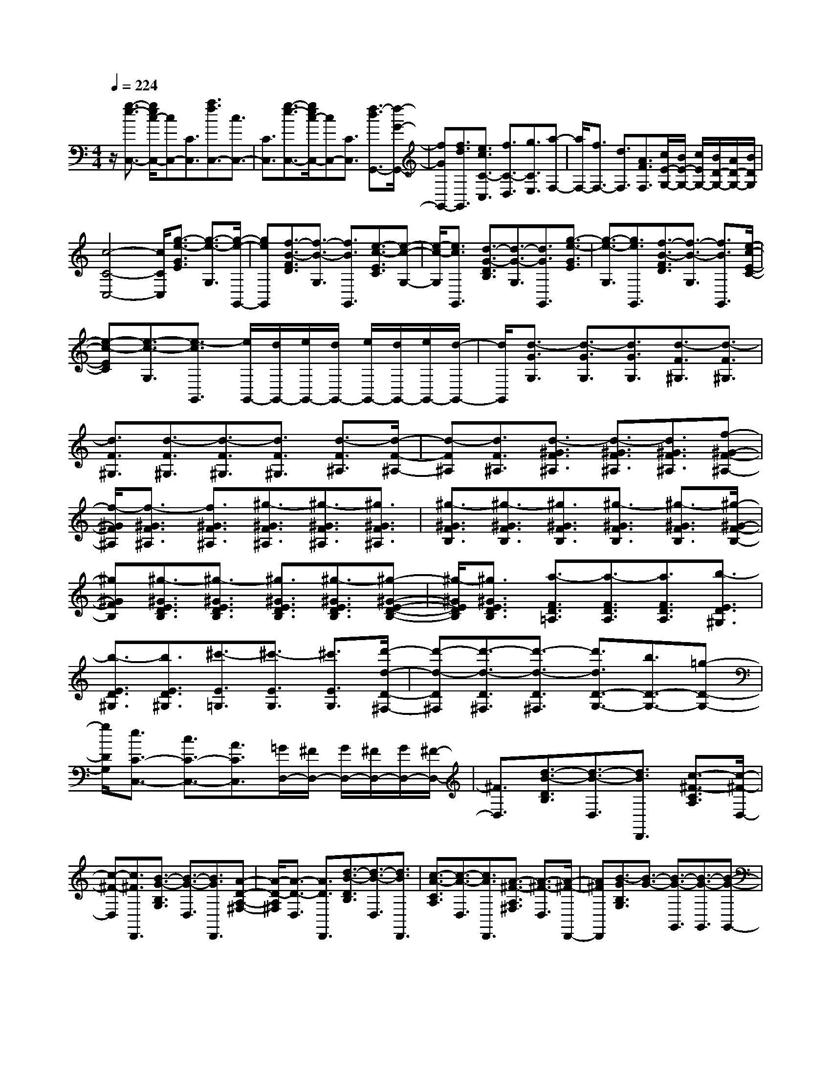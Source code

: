 % input file /home/ubuntu/MusicGeneratorQuin/training_data/scarlatti/K340.MID
X: 1
T: 
M: 4/4
L: 1/8
Q:1/4=224
K:C % 0 sharps
%(C) John Sankey 1998
%%MIDI program 6
%%MIDI program 6
%%MIDI program 6
%%MIDI program 6
%%MIDI program 6
%%MIDI program 6
%%MIDI program 6
%%MIDI program 6
%%MIDI program 6
%%MIDI program 6
%%MIDI program 6
%%MIDI program 6
z/2[g3/2-e3/2-C,3/2-] [g/2e/2c/2-C,/2-][cC,-][C3/2C,3/2][a3/2f3/2C,3/2-][c3/2C,3/2-]|[C3/2C,3/2][g3/2-e3/2-C,3/2-][g/2e/2c/2-C,/2-][cC,-][C3/2C,3/2] [f3/2-d3/2G,,3/2-][f/2-G/2-G,,/2-]|[fGG,,-][f3/2d3/2G,,3/2][e3/2c3/2C3/2-C,3/2] [f3/2C3/2-D,3/2][g3/2C3/2E,3/2][a-F,-]|[a/2F,/2-][f3/2F,3/2-] [d3/2F,3/2][A3/2F3/2F,3/2][c/2E/2-G,/2-][B/2E/2-G,/2-] [c/2E/2G,/2-][B/2D/2-G,/2-][A/2D/2-G,/2-][B/2D/2G,/2]|
[c4-C4-C,4-] [c/2C/2C,/2][g3/2-e3/2-G3/2E3/2] [g3/2-e3/2-G,3/2][g/2-e/2-G,,/2-]|[geG,,][f3/2-B3/2-F3/2D3/2][f3/2-B3/2-G,3/2] [f3/2B3/2G,,3/2][e3/2-c3/2-E3/2C3/2][e-c-G,-]|[e/2-c/2-G,/2][e3/2c3/2G,,3/2] [d3/2-G3/2-D3/2B,3/2][d3/2-G3/2-G,3/2][d3/2G3/2G,,3/2][g3/2-e3/2-G3/2E3/2]|[g3/2-e3/2-G,3/2][g3/2e3/2G,,3/2][f3/2-B3/2-F3/2D3/2][f3/2-B3/2-G,3/2] [f3/2B3/2G,,3/2][e/2-c/2-E/2-C/2-]|
[e-c-EC][e3/2-c3/2-G,3/2][e3/2-c3/2G,,3/2] [e/2G,,/2-][d/2G,,/2-][e/2G,,/2-][d/2G,,/2-] [e/2G,,/2-][d/2G,,/2-][e/2G,,/2-][d/2-G,,/2-]|[d/2G,,/2][d3/2-G3/2G,3/2] [d3/2-G3/2G,3/2][d3/2G3/2G,3/2][d3/2-F3/2^G,3/2][d3/2-F3/2^G,3/2]|[d3/2F3/2^G,3/2][d3/2-F3/2^G,3/2][d3/2-F3/2^G,3/2][d3/2F3/2^G,3/2] [d3/2-F3/2^A,3/2][d/2-F/2-^A,/2-]|[d-F^A,][d3/2F3/2^A,3/2][d3/2-^G3/2F3/2^A,3/2] [d3/2-^G3/2F3/2^A,3/2][d3/2^G3/2F3/2^A,3/2][f-^G-F-^A,-]|
[f/2-^G/2F/2^A,/2][f3/2-^G3/2F3/2^A,3/2] [f3/2^G3/2F3/2^A,3/2][^g3/2-^G3/2F3/2^A,3/2][^g3/2-^G3/2F3/2^A,3/2][^g3/2^G3/2F3/2^A,3/2]|[^g3/2-^G3/2F3/2B,3/2][^g3/2-^G3/2F3/2B,3/2][^g3/2^G3/2F3/2B,3/2][^g3/2-^G3/2F3/2B,3/2] [^g3/2-^G3/2F3/2B,3/2][^g/2-^G/2-F/2-B,/2-]|[^g^GFB,][^g3/2-^G3/2E3/2D3/2B,3/2][^g3/2-^G3/2E3/2D3/2B,3/2] [^g3/2^G3/2E3/2D3/2B,3/2][^g3/2-^G3/2E3/2D3/2B,3/2][^g-^G-E-D-B,-]|[^g/2-^G/2E/2D/2B,/2][^g3/2^G3/2E3/2D3/2B,3/2] [a3/2-F3/2D3/2=A,3/2][a3/2-F3/2D3/2A,3/2][a3/2F3/2D3/2A,3/2][b3/2-E3/2D3/2^G,3/2]|
[b3/2-E3/2D3/2^G,3/2][b3/2E3/2D3/2^G,3/2][^c'3/2-E3/2=G,3/2][^c'3/2-E3/2G,3/2] [^c'3/2E3/2G,3/2][d'/2-d/2-D/2-^F,/2-]|[d'-d-D^F,][d'3/2-d3/2-D3/2^F,3/2][d'3/2-d3/2-D3/2^F,3/2] [d'3/2d3/2D3/2-G,3/2-][b3/2D3/2-G,3/2-][=g-D-G,-]|[g/2D/2G,/2][e3/2C3/2-C,3/2-] [c3/2C3/2-C,3/2-][A3/2C3/2C,3/2][=G/2D,/2-][^F/2D,/2-] [G/2D,/2-][^F/2D,/2-][G/2D,/2-][^F/2-D,/2-]|[^F3/2D,3/2][d3/2-B3/2-D3/2B,3/2][d3/2-B3/2-D,3/2][d3/2B3/2D,,3/2] [c3/2-^F3/2-C3/2A,3/2][c/2-^F/2-D,/2-]|
[c-^F-D,][c3/2^F3/2D,,3/2][B3/2-G3/2-B,3/2G,3/2] [B3/2-G3/2-D,3/2][B3/2G3/2D,,3/2][A-D-A,-^F,-]|[A/2-D/2-A,/2^F,/2][A3/2-D3/2-D,3/2] [A3/2D3/2D,,3/2][d3/2-B3/2-D3/2B,3/2][d3/2-B3/2-D,3/2][d3/2B3/2D,,3/2]|[c3/2-A3/2-C3/2A,3/2][c3/2-A3/2-D,3/2][c3/2A3/2D,,3/2][A3/2-^F3/2-A,3/2^F,3/2] [A3/2-^F3/2-D,3/2][A/2-^F/2-D,,/2-]|[A^FD,,][B3/2-G3/2B,3/2G,3/2][B3/2-G3/2-] [B3/2-G3/2-G,,3/2][B3/2-G3/2-G,,3/2][B-G-G,,-]|
[B/2G/2G,,/2]B,,3/2 A,,/2G,,/2A,,/2[d'3/2G,,3/2-][b3/2-G,,3/2][b3/2G,3/2-]|[g3/2G,3/2-][e3/2-G,3/2][e3/2C,3/2-][c3/2C,3/2-] [A3/2-C,3/2][A/2-C/2-]|[AC-][G3/2C3/2-][E3/2C3/2] [D3D,,3-][E/2D,,/2-][G/2^F/2D,,/2-]|[A/2D,,/2][B/2D,/2-][A/2D,/2-][B/2D,/2-] [A/2D,/2-][B/2D,/2-][A/2D,/2-][B/2D,/2-] [AD,][G3-G,,3-]|
[G3/2G,,3/2][g3/2-^A3/2G3/2G,3/2-][g3/2-=A3/2^F3/2G,3/2-][g3/2-^A3/2G3/2G,3/2] [g3/2G3/2-^D3/2G,3/2-][^f/2-G/2-=D/2-G,/2-]|[^fG-DG,-][g3/2G3/2^D3/2G,3/2][=c'3/2-^d3/2C3/2G,3/2-] [c'3/2-=d3/2B,3/2G,3/2-][c'3/2^d3/2C3/2G,3/2][^a-=d-=D-G,-]|[^a/2d/2-D/2-G,/2-][d'3/2d3/2-D3/2-G,3/2-] [^a3/2d3/2D3/2G,3/2][g3/2-^A3/2G3/2G,3/2-][g3/2-=A3/2^F3/2G,3/2-][g3/2-^A3/2G3/2G,3/2]|[g3/2G3/2-^D3/2G,3/2-][^f3/2G3/2-=D3/2G,3/2-][g3/2G3/2^D3/2G,3/2][c'3/2-^d3/2C3/2G,3/2-] [c'3/2-=d3/2B,3/2G,3/2-][c'/2-^d/2-C/2-G,/2-]|
[c'^dCG,][^a3/2=d3/2-=D3/2-G,3/2-][d'3/2d3/2-D3/2-G,3/2-] [^a3/2-d3/2D3/2G,3/2][^a3/2D3/2-G,3/2-][^a-D-G,-]|[^a/2D/2-G,/2-][g3/2-D3/2G,3/2] [g3/2C3/2-^D,3/2-][g3/2C3/2-^D,3/2-][^d3/2-C3/2^D,3/2][^d3/2C3/2-C,3/2-]|[c3/2C3/2-C,3/2-][=A3/2C3/2C,3/2][G/2=D,/2-][^F/2D,/2-] [G/2D,/2-][^F/2D,/2-][G/2D,/2-][^F3/2D,3/2-]D,/2[=d/2-B/2-D/2-B,/2-]|[d-B-DB,][d3/2-B3/2-D,3/2][d3/2B3/2D,,3/2] [c3/2-^F3/2-C3/2A,3/2][c3/2-^F3/2-D,3/2][c-^F-D,,-]|
[c/2^F/2D,,/2][B3/2-G3/2-B,3/2G,3/2] [B3/2-G3/2-D,3/2][B3/2G3/2D,,3/2][A3/2-D3/2-A,3/2^F,3/2][A3/2-D3/2-D,3/2]|[A3/2D3/2D,,3/2][d3/2-B3/2-D3/2B,3/2][d3/2-B3/2-D,3/2][d3/2B3/2D,,3/2] [c3/2-A3/2-C3/2A,3/2][c/2-A/2-D,/2-]|[c-A-D,][c3/2A3/2D,,3/2][A3/2-^F3/2-A,3/2^F,3/2] [A3/2-^F3/2-D,3/2][A3/2^F3/2D,,3/2][B-G-B,-G,-]|[B/2-G/2B,/2G,/2][B3/2-G3/2-] [B3/2-G3/2-G,,3/2][B3/2-G3/2-G,,3/2][B3/2G3/2G,,3/2]B,,3/2|
A,,/2G,,/2A,,/2[d'/2-G,,/2] [d'/2-A,,/2][d'/2G,,/2-][b3/2-G,,3/2][b3/2G,3/2-] [g3/2G,3/2-][e/2-G,/2-]|[e-G,][e3/2C,3/2-][c3/2C,3/2-] [A3/2-C,3/2][A3/2C3/2-][G-C-]|[G/2C/2-][E3/2C3/2] [D3D,,3-][E/2D,,/2-][G/2^F/2D,,/2-] [A/2D,,/2][B/2D,/2-][A/2D,/2-][B/2D,/2-]|[A/2D,/2-][B/2D,/2-][A/2D,/2-][B/2D,/2-] [AD,][G3/2G,,3/2-][d3/2B3/2G,,3/2-] [c3/2A3/2G,,3/2][B/2-G/2-G,,/2-]|
[BGG,,][B3/2G3/2G,3/2][A3/2D3/2D,3/2] [G3/2B,3/2G,,3/2-][d3/2B3/2G,,3/2-][c-A-G,,-]|[c/2A/2G,,/2][B3/2G3/2G,,3/2] [B3/2G3/2G,3/2][A3/2D3/2D,3/2][G3/2B,3/2G,,3/2-][d3/2B3/2G,,3/2-]|[c3/2A3/2G,,3/2][B3/2G3/2G,,3/2][g3/2B3/2G,3/2][^f3/2A3/2D,3/2] [g2-B2-G,,2-]|[gB-G,,-][B3/2G,,3/2][B3/2-G3/2] [B3/2-G3/2][B3/2G3/2][c-A-G-]|
[c/2-A/2-G/2][c3/2-A3/2-G3/2] [c3/2A3/2G3/2][^d3/2-c3/2-A3/2-^F3/2][^d3/2-c3/2-A3/2-^F3/2][^d3/2c3/2A3/2^F3/2]|[e3/2-c3/2-A3/2-E3/2][e3/2-c3/2-A3/2-E3/2][e3/2c3/2A3/2E3/2][^f3/2-B3/2-A3/2-^D3/2] [^f3/2-B3/2-A3/2-^D3/2][^f/2-B/2-A/2-^D/2-]|[^fBA^D][^g3/2-=d3/2-B3/2-=D3/2][^g3/2-d3/2-B3/2-D3/2] [^g3/2d3/2B3/2D3/2][=a3/2-e3/2-c3/2-E3/2C3/2][a-e-c-E-C-]|[a/2-e/2-c/2-E/2C/2][a3/2e3/2c3/2E3/2C3/2] [b3/2-d3/2-E3/2D3/2B,3/2][b3/2-d3/2-E3/2D3/2B,3/2][b3/2d3/2E3/2D3/2B,3/2][c'3/2-e3/2-E3/2A,3/2]|
[c'3/2-e3/2-E3/2A,3/2][c'3/2e3/2E3/2A,3/2][^c'3/2-e3/2-E3/2G,3/2][^c'3/2-e3/2-E3/2G,3/2] [^c'3/2e3/2E3/2G,3/2][d'/2-d/2-D/2-=F,/2-]|[d'-d-DF,][d'3/2-d3/2-D3/2F,3/2][d'3/2-d3/2-D3/2F,3/2] [d'3/2d3/2D3/2^A,3/2G,3/2][d'3/2D3/2^A,3/2G,3/2][^a-D-^A,-G,-]|[^a/2-D/2^A,/2G,/2][^a3/2G3/2G,3/2] [=g3/2G3/2G,3/2][e3/2G3/2G,3/2][d/2A/2-=A,/2-][^c/2A/2-A,/2-] [d/2A/2-A,/2-][^c/2A/2-A,/2-][d/2A/2-A,/2-][^c/2-A/2-A,/2-]|[^c3/2A3/2A,3/2][=a3/2-=f3/2-A3/2=F3/2][a3/2-f3/2-A,3/2][a3/2f3/2A,,3/2] [g3/2-^c3/2-G3/2E3/2][g/2-^c/2-A,/2-]|
[g-^c-A,][g3/2^c3/2A,,3/2][f3/2-d3/2-F3/2D3/2] [f3/2-d3/2-A,3/2][f3/2d3/2A,,3/2][e-A-E-^C-]|[e/2-A/2-E/2^C/2][e3/2-A3/2-A,3/2] [e3/2A3/2A,,3/2][a3/2-f3/2-A3/2F3/2][a3/2-f3/2-A,3/2][a3/2f3/2A,,3/2]|[g3/2-e3/2-G3/2E3/2][g3/2-e3/2-A,3/2][g3/2e3/2A,,3/2][e3/2-^c3/2-E3/2^C3/2] [e3/2-^c3/2-A,3/2][e/2-^c/2-A,,/2-]|[e^cA,,][g/2D,/2-][f/2D,/2-] [g/2D,/2-][f/2D,/2-][eD,-] [d3/2D,3/2][g3/2-e3/2-G3/2E3/2][g-e-G,-]|
[g/2-e/2-G,/2][g3/2e3/2G,,3/2] [f3/2-B3/2-F3/2D3/2][f3/2-B3/2-G,3/2][f3/2B3/2G,,3/2][e3/2-=c3/2-E3/2=C3/2]|[e3/2-c3/2-G,3/2][e3/2c3/2G,,3/2][d3/2-G3/2-D3/2B,3/2][d3/2-G3/2-G,3/2] [d3/2G3/2G,,3/2][g/2-e/2-G/2-E/2-]|[g-e-GE][g3/2-e3/2-G,3/2][g3/2e3/2G,,3/2] [f3/2-d3/2-F3/2D3/2][f3/2-d3/2-G,3/2][f-d-G,,-]|[f/2d/2G,,/2][d3/2-B3/2-D3/2B,3/2] [d3/2-B3/2-G,3/2][d3/2B3/2G,,3/2][f/2C,/2-][e/2C,/2-] [f/2C,/2-][e/2C,/2-][dC,-]|
[c3/2C,3/2][g3/2-^A3/2-C3/2B,3/2][g3/2-^A3/2-C3/2][g3/2^A3/2C3/2] [f3/2-^G3/2-C3/2B,3/2][f/2-^G/2-C/2-]|[f-^G-C][f3/2^G3/2C3/2][^d3/2-=G3/2-C3/2B,3/2] [^d3/2-G3/2-C3/2][^d3/2G3/2C3/2][^c-F-C-B,-]|[^c/2-F/2-C/2B,/2][^c3/2-F3/2-C3/2] [^c3/2F3/2C3/2][=c3/2-E3/2-C3/2B,3/2][c3/2-E3/2-C3/2][c3/2E3/2C3/2]|[^A3/2-F3/2-^C3/2][^A3/2-F3/2-^C3/2][^A3/2F3/2^C3/2][=A3/2-^D3/2-=C3/2] [A3/2-^D3/2-C3/2][A/2-^D/2-C/2-]|
[A^DC][^A3/2-F3/2-^C3/2][^A3/2-F3/2-^C3/2] [^A3/2F3/2^C3/2][g3/2-^A3/2-=C3/2B,3/2][g-^A-C-]|[g/2-^A/2-C/2][g3/2^A3/2C3/2] [f3/2-^G3/2-C3/2B,3/2][f3/2-^G3/2-C3/2][f3/2^G3/2C3/2][^d3/2-=G3/2-C3/2B,3/2]|[^d3/2-G3/2-C3/2][^d3/2G3/2C3/2][^c3/2-F3/2-C3/2B,3/2][^c3/2-F3/2-C3/2] [^c3/2F3/2C3/2][=c/2-E/2-C/2-B,/2-]|[c-E-CB,][c3/2-E3/2-C3/2][c3/2E3/2C3/2] [^A3/2-F3/2-^C3/2][^A3/2-F3/2-^C3/2][^A-F-^C-]|
[^A/2F/2^C/2][=A3/2-^D3/2=C3/2] [A3/2-^D3/2C3/2][A3/2F3/2C3/2][^A3/2-^F3/2^D3/2^A,3/2][^A3/2-^F3/2^D3/2^A,3/2]|[^A3/2^F3/2^D3/2^A,3/2][c3/2-=F3/2^D3/2=A,3/2][c3/2-F3/2^D3/2A,3/2][c3/2F3/2^D3/2A,3/2] [^d/2^F/2-^A,/2-][^c/2^F/2-^A,/2-][^d/2^F/2^A,/2][^c/2^F/2-^A,/2-]|[=c^F^A,][^A3/2^F3/2^A,3/2][e3/2-G3/2E3/2^A,3/2] [e3/2-G3/2E3/2^A,3/2][e3/2G3/2E3/2^A,3/2][f-=F-C-=A,-]|[f/2-F/2C/2A,/2][f3/2-F3/2C3/2A,3/2] [f3/2F3/2C3/2A,3/2][b3/2-F3/2=D3/2G,3/2][b3/2-F3/2D3/2G,3/2][b3/2F3/2D3/2G,3/2]|
[=c'3/2-E3/2C3/2][c'3/2-E3/2C3/2][c'3/2E3/2C3/2][c'3/2-^f3/2-D3/2C3/2A,3/2] [c'3/2-^f3/2-D3/2C3/2A,3/2][c'/2-^f/2-D/2-C/2-A,/2-]|[c'^fDCA,][b3/2D3/2G,3/2][d'3/2D3/2G,3/2] [=f3/2D3/2G,3/2][e3/2E3/2C3/2][c'-E-C-]|[c'/2E/2C/2][g3/2E3/2C3/2] [^g3/2E3/2F,3/2][a3/2-E3/2F,3/2][a3/2-E3/2F,3/2][a3/2D3/2F,3/2]|[f3/2D3/2F,3/2][=d3/2D3/2F,3/2][c/2D/2-F,/2-][B/2D/2-F,/2-] [c/2D/2F,/2][B/2D/2-F,/2-][c/2D/2-F,/2-][B/2-D/2F,/2] [B3/2D3/2F,3/2][=g/2-C/2-E,/2-]|
[g-CE,][g3/2-C3/2E,3/2][g3/2C3/2E,3/2] [g/2B,/2-D,/2-][f/2B,/2-D,/2-][g/2B,/2D,/2][f/2B,/2-D,/2-] [eB,D,][f-B,-D,-]|[f/2B,/2D,/2][f/2C/2-G,/2-C,/2-][e/2C/2-G,/2-C,/2-][f/2C/2G,/2C,/2] [e/2C/2-G,/2-C,/2-][dCG,C,][e3/2-C3/2G,3/2C,3/2][e/2G,,/2-][d/2G,,/2-] [e/2G,,/2-][d3/2-G,,3/2-]|[dG,,-]G,,/2[g3/2-e3/2-G3/2E3/2][g3/2-e3/2-G,3/2][g3/2e3/2G,,3/2] [f3/2-B3/2-F3/2D3/2][f/2-B/2-G,/2-]|[f-B-G,][f3/2B3/2G,,3/2][e3/2-c3/2-E3/2C3/2] [e3/2-c3/2-G,3/2][e3/2c3/2G,,3/2][d-G-D-B,-]|
[d/2-G/2-D/2B,/2][d3/2-G3/2-G,3/2] [d3/2G3/2G,,3/2][g3/2-e3/2-G3/2E3/2][g3/2-e3/2-G,3/2][g3/2e3/2G,,3/2]|[f3/2-d3/2-F3/2D3/2][f3/2-d3/2-G,3/2][f3/2d3/2G,,3/2][d3/2-B3/2-D3/2B,3/2] [d3/2-B3/2-G,3/2][d/2-B/2-G,,/2-]|[dBG,,][e3/2-c3/2E3/2C3/2][e3/2-c3/2-] [e3/2-c3/2-C,,3/2][e3/2-c3/2-C,,3/2][e-c-C,,-]|[e/2c/2C,,/2]E,,3/2 D,,/2C,,/2D,,/2[c'/2-C,,/2] [c'/2-D,,/2][c'/2C,,/2-][g3/2-C,,3/2][g3/2C,3/2-]|
[e3/2C,3/2-][c3/2-C,3/2][c3/2F,,3/2-][=A3/2F,,3/2-] [F3/2F,,3/2][c'/2-F,/2-]|[c'F,-][a3/2F,3/2-][d3/2F,3/2] [c2-G,2-] [c/2G,/2-][d/2G,/2-][c/2G,/2-][B/2G,/2-]|[d/2c/2G,/2][e/2G,,/2-][d/2G,,/2-][e/2G,,/2-] [d/2G,,/2-][e/2G,,/2-][d/2G,,/2-][e/2G,,/2-] [d/2G,,/2-][e/2G,,/2][d/2C,,/2-][c/2C,,/2-] [d/2C,,/2-][c/2C,,/2-][d/2C,,/2-][c/2C,,/2-]|[d/2C,,/2-][cC,,][g3/2-e3/2-G3/2E3/2][g3/2-e3/2-G,3/2][g3/2e3/2G,,3/2] [f3/2-B3/2-F3/2D3/2][f/2-B/2-G,/2-]|
[f-B-G,][f3/2B3/2G,,3/2][e3/2-c3/2-E3/2C3/2] [e3/2-c3/2-G,3/2][e3/2c3/2G,,3/2][d-G-D-B,-]|[d/2-G/2-D/2B,/2][d3/2-G3/2-G,3/2] [d3/2G3/2G,,3/2][g3/2-e3/2-G3/2E3/2][g3/2-e3/2-G,3/2][g3/2e3/2G,,3/2]|[f3/2-d3/2-F3/2D3/2][f3/2-d3/2-G,3/2][f3/2d3/2G,,3/2][d3/2-B3/2-D3/2B,3/2] [d3/2-B3/2-G,3/2][d/2-B/2-G,,/2-]|[dBG,,][e3/2-c3/2E3/2C3/2][e3/2-c3/2-] [e3/2-c3/2-C,,3/2][e3/2-c3/2-C,,3/2][e-c-C,,-]|
[e/2c/2C,,/2]E,,3/2 D,,/2C,,/2D,,/2[c'/2-C,,/2] [c'/2-D,,/2][c'/2C,,/2-][g3/2-C,,3/2][g3/2C,3/2-]|[e3/2C,3/2-][c3/2-C,3/2][c3/2F,,3/2-][A3/2F,,3/2-] [F3/2F,,3/2][a/2-F,/2-]|[aF,-][f3/2F,3/2-][d3/2F,3/2] [d/2G,/2-][c/2G,/2-][d/2G,/2-][c/2G,/2-] [d/2G,/2-][c/2G,/2-][B/2G,/2-][c/2G,/2-]|[d/2G,/2][e/2G,,/2-][d/2G,,/2-][e/2G,,/2-] [d/2G,,/2-][e/2G,,/2-][d/2G,,/2-][e/2G,,/2-] [dG,,][c3/2C,3/2-][g3/2e3/2C,3/2-]|
[f3/2d3/2C,3/2][e3/2c3/2C,3/2][e3/2c3/2C3/2][d3/2G3/2G,3/2] [c3/2E3/2C,3/2-][g/2-e/2-C,/2-]|[geC,-][f3/2d3/2C,3/2][e3/2c3/2C,3/2] [e3/2c3/2C3/2][d3/2G3/2G,3/2][c-E-C,-]|[c/2E/2C,/2][g3/2e3/2C,3/2] [f3/2d3/2C,3/2][e3/2c3/2C,3/2][c'3/2e3/2C,3/2][b3/2d3/2G,,3/2]|[c'8-c8-C,,8-]|
[c'4-c4-C,,4-] [c'/2c/2C,,/2]
